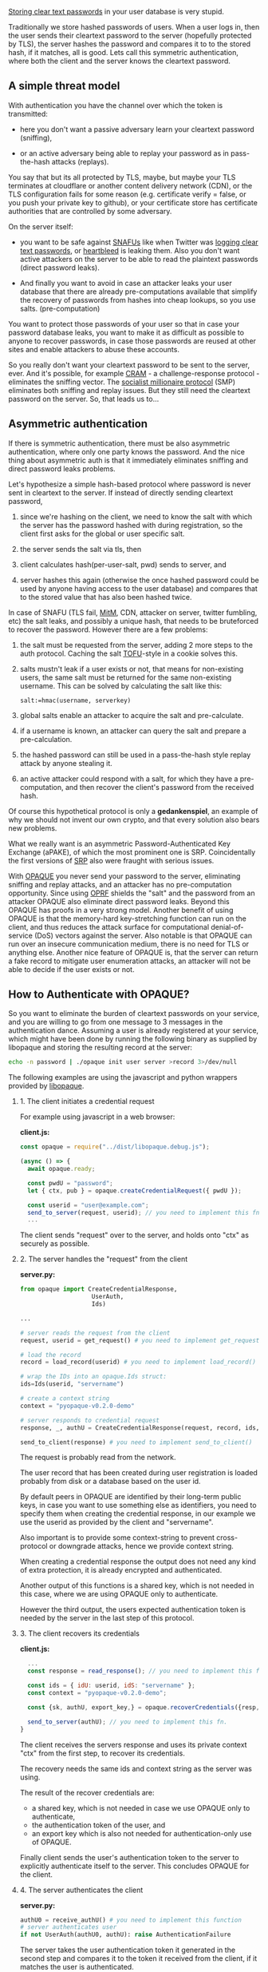 #+OPTIONS:   H:2 num:nil toc:nil \n:nil @:t ::t |:t ^:t -:t f:t *:t <:t
#+OPTIONS:   TeX:t LaTeX:t skip:nil d:nil todo:t pri:nil tags:not-in-toc

[[https://plaintextoffenders.com/][Storing clear text passwords]] in your user database is very stupid.

Traditionally we store hashed passwords of users. When a user logs in,
then the user sends their cleartext password to the server (hopefully
protected by TLS), the server hashes the password and compares it to
to the stored hash, if it matches, all is good. Lets call this
symmetric authentication, where both the client and the server knows
the cleartext password.

** A simple threat model

With authentication you have the channel over which the token is
transmitted:

  - here you don't want a passive adversary learn your cleartext
    password (sniffing),

  - or an active adversary being able to replay your password as in
    pass-the-hash attacks (replays).

You say that but its all protected by TLS, maybe, but maybe your TLS
terminates at cloudflare or another content delivery network (CDN), or
the TLS configuration fails for some reason (e.g. certificate verify =
false, or you push your private key to github), or your certificate
store has certificate authorities that are controlled by some adversary.

On the server itself:

  - you want to be safe against [[https://en.wikipedia.org/wiki/SNAFU][SNAFUs]] like when Twitter was [[https://www.theverge.com/2018/5/3/17316684/twitter-password-bug-security-flaw-exposed-change-now][logging
    clear text passwords]], or [[https://en.wikipedia.org/wiki/Heartbleed][heartbleed]] is leaking them. Also you
    don't want active attackers on the server to be able to read the
    plaintext passwords (direct password leaks).

  - And finally you want to avoid in case an attacker leaks your user
    database that there are already pre-computations available that
    simplify the recovery of passwords from hashes into cheap
    lookups, so you use salts. (pre-computation)

You want to protect those passwords of your user so that in case your
password database leaks, you want to make it as difficult as possible
to anyone to recover passwords, in case those passwords are reused at
other sites and enable attackers to abuse these accounts.

So you really don't want your cleartext password to be sent to the
server, ever. And it's possible, for example [[https://en.wikipedia.org/wiki/CRAM-MD5][CRAM]] - a
challenge-response protocol - eliminates the sniffing vector. The
[[https://en.wikipedia.org/wiki/Socialist_millionaires][socialist millionaire protocol]] (SMP) eliminates both sniffing and
replay issues. But they still need the cleartext password on the
server. So, that leads us to...

** Asymmetric authentication

If there is symmetric authentication, there must be also asymmetric
authentication, where only one party knows the password. And the nice
thing about asymmetric auth is that it immediately eliminates sniffing
and direct password leaks problems.

Let's hypothesize a simple hash-based protocol where password is never
sent in cleartext to the server.  If instead of directly sending
cleartext password,

  1. since we're hashing on the client, we need to know the salt with
     which the server has the password hashed with during
     registration, so the client first asks for the global or user
     specific salt.

  2. the server sends the salt via tls, then

  3. client calculates hash(per-user-salt, pwd) sends to server, and

  4. server hashes this again (otherwise the once hashed password
     could be used by anyone having access to the user database) and
     compares that to the stored value that has also been hashed
     twice.

In case of SNAFU (TLS fail, [[https://en.wikipedia.org/wiki/Man-in-the-middle_attack][MitM]], CDN, attacker on server, twitter
fumbling, etc) the salt leaks, and possibly a unique hash, that needs
to be bruteforced to recover the password. However there are a few
problems:

   1. the salt must be requested from the server, adding 2 more steps
      to the auth protocol. Caching the salt [[https://en.wikipedia.org/wiki/Trust_on_first_use][TOFU]]-style in a cookie
      solves this.

   2. salts mustn't leak if a user exists or not, that means for
      non-existing users, the same salt must be returned for the same
      non-existing username. This can be solved by calculating the
      salt like this:
      #+BEGIN_EXAMPLE
      salt:=hmac(username, serverkey)
      #+END_EXAMPLE
   3. global salts enable an attacker to acquire the salt and
      pre-calculate.

   4. if a username is known, an attacker can query the salt and
      prepare a pre-calculation.

   5. the hashed password can still be used in a pass-the-hash style
      replay attack by anyone stealing it.

   6. an active attacker could respond with a salt, for which they
      have a pre-computation, and then recover the client's password
      from the received hash.

Of course this hypothetical protocol is only a *gedankenspiel*, an
example of why we should not invent our own crypto, and that every
solution also bears new problems.

What we really want is an asymmetric Password-Authenticated Key
Exchange (aPAKE), of which the most prominent one is
SRP. Coincidentally the first versions of [[https://blog.cryptographyengineering.com/should-you-use-srp/][SRP]] also were fraught with
serious issues.

With [[https://ctrlc.hu/~stef/blog/posts/opaque.html][OPAQUE]] you never send your password to the server, eliminating
sniffing and replay attacks, and an attacker has no pre-computation
opportunity. Since using [[https://ctrlc.hu/~stef/blog/posts/oprf.html][OPRF]] shields the "salt" and the password from
an attacker OPAQUE also eliminate direct password leaks. Beyond this
OPAQUE has proofs in a very strong model. Another benefit of using
OPAQUE is that the memory-hard key-stretching function can run on the
client, and thus reduces the attack surface for computational
denial-of-service (DoS) vectors against the server. Also notable is
that OPAQUE can run over an insecure communication medium, there is no
need for TLS or anything else. Another nice feature of OPAQUE is, that
the server can return a fake record to mitigate user enumeration
attacks, an attacker will not be able to decide if the user exists or
not.

** How to Authenticate with OPAQUE?

So you want to eliminate the burden of cleartext passwords on your
service, and you are willing to go from one message to 3 messages in
the authentication dance. Assuming a user is already registered at
your service, which might have been done by running the following
binary as supplied by libopaque and storing the resulting record at
the server:

#+BEGIN_SRC sh
echo -n password | ./opaque init user server >record 3>/dev/null
#+END_SRC

The following examples are using the javascript and python wrappers
provided by [[https://github.com/stef/libopaque/][libopaque]].

*** 1. The client initiates a credential request

For example using javascript in a web browser:

**client.js:**
#+BEGIN_SRC javascript
const opaque = require("../dist/libopaque.debug.js");

(async () => {
  await opaque.ready;

  const pwdU = "password";
  let { ctx, pub } = opaque.createCredentialRequest({ pwdU });

  const userid = "user@example.com";
  send_to_server(request, userid); // you need to implement this fn
  ...
#+END_SRC

The client sends "request" over to the server, and holds onto "ctx" as
securely as possible.

*** 2. The server handles the "request" from the client

**server.py:**
#+BEGIN_SRC python
from opaque import CreateCredentialResponse,
                    UserAuth,
                    Ids)

...

# server reads the request from the client
request, userid = get_request() # you need to implement get_request()

# load the record
record = load_record(userid) # you need to implement load_record()

# wrap the IDs into an opaque.Ids struct:
ids=Ids(userid, "servername")

# create a context string
context = "pyopaque-v0.2.0-demo"

# server responds to credential request
response, _, authU = CreateCredentialResponse(request, record, ids, context)

send_to_client(response) # you need to implement send_to_client()
#+END_SRC

The request is probably read from the network.

The user record that has been created during user registration is
loaded probably from disk or a database based on the user id.

By default peers in OPAQUE are identified by their long-term public
keys, in case you want to use something else as identifiers, you need
to specify them when creating the credential response, in our example
we use the userid as provided by the client and "servername".

Also important is to provide some context-string to prevent
cross-protocol or downgrade attacks, hence we provide context string.

When creating a credential response the output does not need any kind
of extra protection, it is already encrypted and authenticated.

Another output of this functions is a shared key, which is not needed
in this case, where we are using OPAQUE only to authenticate.

However the third output, the users expected authentication token is
needed by the server in the last step of this protocol.

*** 3. The client recovers its credentials

**client.js:**
#+BEGIN_SRC javascript
  ...
  const response = read_response(); // you need to implement this function

  const ids = { idU: userid, idS: "servername" };
  const context = "pyopaque-v0.2.0-demo";

  const {sk, authU, export_key,} = opaque.recoverCredentials({resp, ctx, context, ids});

  send_to_server(authU); // you need to implement this fn.
}
#+END_SRC

The client receives the servers response and uses its private
context "ctx" from the first step, to recover its credentials.

The recovery needs the same ids and context string as the server was
using.

The result of the recover credentials are:
  - a shared key, which is not needed in case we use OPAQUE only to
    authenticate,
  - the authentication token of the user, and
  - an export key which is also not needed for authentication-only use
    of OPAQUE.

Finally client sends the user's authentication token to the server to
explicitly authenticate itself to the server. This concludes OPAQUE
for the client.

*** 4. The server authenticates the client

**server.py:**
#+BEGIN_SRC python
authU0 = receive_authU() # you need to implement this function
# server authenticates user
if not UserAuth(authU0, authU): raise AuthenticationFailure
#+END_SRC

The server takes the user authentication token it generated in the
second step and compares it to the token it received from the client,
if it matches the user is authenticated.

** Conclusion

With OPAQUE, you never send your password to the server, so there is
nothing that can be sniffed, or replayed, nor can your password leak
in any way. The "salt" is also never available to eavesdroppers, which
makes pre-computation impossible. Furthermore memory-hard password
hashing functions are running on the client, which makes computational
denial of service attacks against servers less of a problem. And there
is even support to mitigate user enumeration attacks. The only two
major problems are phishing attacks, if you get tricked to reveal your
password, then it's game over. And offline bruteforce attacks in case
a user database leaks, but that should be also more difficult due to
the used memory-hard password hashing function used.

All in all OPAQUE is a very efficent protocol with very strong
security guarantees which, thanks to [[https://github.com/stef/libopaque/][libopaque]] is easy to integrate
into you application.

This project was funded through the NGI0 PET Fund, a fund established
by NLnet with financial support from the European Commission's Next
Generation Internet programme, under the aegis of DG Communications
Networks, Content and Technology under grant agreement No 825310.
